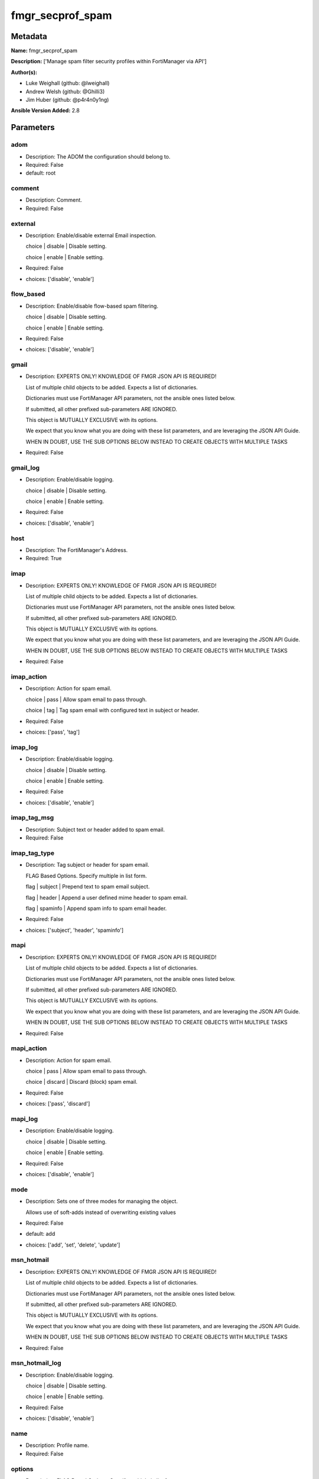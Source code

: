 =================
fmgr_secprof_spam
=================


Metadata
--------




**Name:** fmgr_secprof_spam

**Description:** ['Manage spam filter security profiles within FortiManager via API']

**Author(s):** 

- Luke Weighall (github: @lweighall)

- Andrew Welsh (github: @Ghilli3)

- Jim Huber (github: @p4r4n0y1ng)



**Ansible Version Added:** 2.8

Parameters
----------

adom
++++

- Description: The ADOM the configuration should belong to.

  

- Required: False

- default: root

comment
+++++++

- Description: Comment.

  

- Required: False

external
++++++++

- Description: Enable/disable external Email inspection.

  choice | disable | Disable setting.

  choice | enable | Enable setting.

  

- Required: False

- choices: ['disable', 'enable']

flow_based
++++++++++

- Description: Enable/disable flow-based spam filtering.

  choice | disable | Disable setting.

  choice | enable | Enable setting.

  

- Required: False

- choices: ['disable', 'enable']

gmail
+++++

- Description: EXPERTS ONLY! KNOWLEDGE OF FMGR JSON API IS REQUIRED!

  List of multiple child objects to be added. Expects a list of dictionaries.

  Dictionaries must use FortiManager API parameters, not the ansible ones listed below.

  If submitted, all other prefixed sub-parameters ARE IGNORED.

  This object is MUTUALLY EXCLUSIVE with its options.

  We expect that you know what you are doing with these list parameters, and are leveraging the JSON API Guide.

  WHEN IN DOUBT, USE THE SUB OPTIONS BELOW INSTEAD TO CREATE OBJECTS WITH MULTIPLE TASKS

  

- Required: False

gmail_log
+++++++++

- Description: Enable/disable logging.

  choice | disable | Disable setting.

  choice | enable | Enable setting.

  

- Required: False

- choices: ['disable', 'enable']

host
++++

- Description: The FortiManager's Address.

  

- Required: True

imap
++++

- Description: EXPERTS ONLY! KNOWLEDGE OF FMGR JSON API IS REQUIRED!

  List of multiple child objects to be added. Expects a list of dictionaries.

  Dictionaries must use FortiManager API parameters, not the ansible ones listed below.

  If submitted, all other prefixed sub-parameters ARE IGNORED.

  This object is MUTUALLY EXCLUSIVE with its options.

  We expect that you know what you are doing with these list parameters, and are leveraging the JSON API Guide.

  WHEN IN DOUBT, USE THE SUB OPTIONS BELOW INSTEAD TO CREATE OBJECTS WITH MULTIPLE TASKS

  

- Required: False

imap_action
+++++++++++

- Description: Action for spam email.

  choice | pass | Allow spam email to pass through.

  choice | tag | Tag spam email with configured text in subject or header.

  

- Required: False

- choices: ['pass', 'tag']

imap_log
++++++++

- Description: Enable/disable logging.

  choice | disable | Disable setting.

  choice | enable | Enable setting.

  

- Required: False

- choices: ['disable', 'enable']

imap_tag_msg
++++++++++++

- Description: Subject text or header added to spam email.

  

- Required: False

imap_tag_type
+++++++++++++

- Description: Tag subject or header for spam email.

  FLAG Based Options. Specify multiple in list form.

  flag | subject | Prepend text to spam email subject.

  flag | header | Append a user defined mime header to spam email.

  flag | spaminfo | Append spam info to spam email header.

  

- Required: False

- choices: ['subject', 'header', 'spaminfo']

mapi
++++

- Description: EXPERTS ONLY! KNOWLEDGE OF FMGR JSON API IS REQUIRED!

  List of multiple child objects to be added. Expects a list of dictionaries.

  Dictionaries must use FortiManager API parameters, not the ansible ones listed below.

  If submitted, all other prefixed sub-parameters ARE IGNORED.

  This object is MUTUALLY EXCLUSIVE with its options.

  We expect that you know what you are doing with these list parameters, and are leveraging the JSON API Guide.

  WHEN IN DOUBT, USE THE SUB OPTIONS BELOW INSTEAD TO CREATE OBJECTS WITH MULTIPLE TASKS

  

- Required: False

mapi_action
+++++++++++

- Description: Action for spam email.

  choice | pass | Allow spam email to pass through.

  choice | discard | Discard (block) spam email.

  

- Required: False

- choices: ['pass', 'discard']

mapi_log
++++++++

- Description: Enable/disable logging.

  choice | disable | Disable setting.

  choice | enable | Enable setting.

  

- Required: False

- choices: ['disable', 'enable']

mode
++++

- Description: Sets one of three modes for managing the object.

  Allows use of soft-adds instead of overwriting existing values

  

- Required: False

- default: add

- choices: ['add', 'set', 'delete', 'update']

msn_hotmail
+++++++++++

- Description: EXPERTS ONLY! KNOWLEDGE OF FMGR JSON API IS REQUIRED!

  List of multiple child objects to be added. Expects a list of dictionaries.

  Dictionaries must use FortiManager API parameters, not the ansible ones listed below.

  If submitted, all other prefixed sub-parameters ARE IGNORED.

  This object is MUTUALLY EXCLUSIVE with its options.

  We expect that you know what you are doing with these list parameters, and are leveraging the JSON API Guide.

  WHEN IN DOUBT, USE THE SUB OPTIONS BELOW INSTEAD TO CREATE OBJECTS WITH MULTIPLE TASKS

  

- Required: False

msn_hotmail_log
+++++++++++++++

- Description: Enable/disable logging.

  choice | disable | Disable setting.

  choice | enable | Enable setting.

  

- Required: False

- choices: ['disable', 'enable']

name
++++

- Description: Profile name.

  

- Required: False

options
+++++++

- Description: FLAG Based Options. Specify multiple in list form.

  flag | bannedword | Content block.

  flag | spamfsip | Email IP address FortiGuard AntiSpam black list check.

  flag | spamfssubmit | Add FortiGuard AntiSpam spam submission text.

  flag | spamfschksum | Email checksum FortiGuard AntiSpam check.

  flag | spamfsurl | Email content URL FortiGuard AntiSpam check.

  flag | spamhelodns | Email helo/ehlo domain DNS check.

  flag | spamraddrdns | Email return address DNS check.

  flag | spamrbl | Email DNSBL &amp; ORBL check.

  flag | spamhdrcheck | Email mime header check.

  flag | spamfsphish | Email content phishing URL FortiGuard AntiSpam check.

  flag | spambwl | Black/white list.

  

- Required: False

- choices: ['bannedword', 'spamfsip', 'spamfssubmit', 'spamfschksum', 'spamfsurl', 'spamhelodns', 'spamraddrdns', 'spamrbl', 'spamhdrcheck', 'spamfsphish', 'spambwl']

password
++++++++

- Description: The password associated with the username account.

  

- Required: True

pop3
++++

- Description: EXPERTS ONLY! KNOWLEDGE OF FMGR JSON API IS REQUIRED!

  List of multiple child objects to be added. Expects a list of dictionaries.

  Dictionaries must use FortiManager API parameters, not the ansible ones listed below.

  If submitted, all other prefixed sub-parameters ARE IGNORED.

  This object is MUTUALLY EXCLUSIVE with its options.

  We expect that you know what you are doing with these list parameters, and are leveraging the JSON API Guide.

  WHEN IN DOUBT, USE THE SUB OPTIONS BELOW INSTEAD TO CREATE OBJECTS WITH MULTIPLE TASKS

  

- Required: False

pop3_action
+++++++++++

- Description: Action for spam email.

  choice | pass | Allow spam email to pass through.

  choice | tag | Tag spam email with configured text in subject or header.

  

- Required: False

- choices: ['pass', 'tag']

pop3_log
++++++++

- Description: Enable/disable logging.

  choice | disable | Disable setting.

  choice | enable | Enable setting.

  

- Required: False

- choices: ['disable', 'enable']

pop3_tag_msg
++++++++++++

- Description: Subject text or header added to spam email.

  

- Required: False

pop3_tag_type
+++++++++++++

- Description: Tag subject or header for spam email.

  FLAG Based Options. Specify multiple in list form.

  flag | subject | Prepend text to spam email subject.

  flag | header | Append a user defined mime header to spam email.

  flag | spaminfo | Append spam info to spam email header.

  

- Required: False

- choices: ['subject', 'header', 'spaminfo']

replacemsg_group
++++++++++++++++

- Description: Replacement message group.

  

- Required: False

smtp
++++

- Description: EXPERTS ONLY! KNOWLEDGE OF FMGR JSON API IS REQUIRED!

  List of multiple child objects to be added. Expects a list of dictionaries.

  Dictionaries must use FortiManager API parameters, not the ansible ones listed below.

  If submitted, all other prefixed sub-parameters ARE IGNORED.

  This object is MUTUALLY EXCLUSIVE with its options.

  We expect that you know what you are doing with these list parameters, and are leveraging the JSON API Guide.

  WHEN IN DOUBT, USE THE SUB OPTIONS BELOW INSTEAD TO CREATE OBJECTS WITH MULTIPLE TASKS

  

- Required: False

smtp_action
+++++++++++

- Description: Action for spam email.

  choice | pass | Allow spam email to pass through.

  choice | tag | Tag spam email with configured text in subject or header.

  choice | discard | Discard (block) spam email.

  

- Required: False

- choices: ['pass', 'tag', 'discard']

smtp_hdrip
++++++++++

- Description: Enable/disable SMTP email header IP checks for spamfsip, spamrbl and spambwl filters.

  choice | disable | Disable SMTP email header IP checks for spamfsip, spamrbl and spambwl filters.

  choice | enable | Enable SMTP email header IP checks for spamfsip, spamrbl and spambwl filters.

  

- Required: False

- choices: ['disable', 'enable']

smtp_local_override
+++++++++++++++++++

- Description: Enable/disable local filter to override SMTP remote check result.

  choice | disable | Disable local filter to override SMTP remote check result.

  choice | enable | Enable local filter to override SMTP remote check result.

  

- Required: False

- choices: ['disable', 'enable']

smtp_log
++++++++

- Description: Enable/disable logging.

  choice | disable | Disable setting.

  choice | enable | Enable setting.

  

- Required: False

- choices: ['disable', 'enable']

smtp_tag_msg
++++++++++++

- Description: Subject text or header added to spam email.

  

- Required: False

smtp_tag_type
+++++++++++++

- Description: Tag subject or header for spam email.

  FLAG Based Options. Specify multiple in list form.

  flag | subject | Prepend text to spam email subject.

  flag | header | Append a user defined mime header to spam email.

  flag | spaminfo | Append spam info to spam email header.

  

- Required: False

- choices: ['subject', 'header', 'spaminfo']

spam_bwl_table
++++++++++++++

- Description: Anti-spam black/white list table ID.

  

- Required: False

spam_bword_table
++++++++++++++++

- Description: Anti-spam banned word table ID.

  

- Required: False

spam_bword_threshold
++++++++++++++++++++

- Description: Spam banned word threshold.

  

- Required: False

spam_filtering
++++++++++++++

- Description: Enable/disable spam filtering.

  choice | disable | Disable setting.

  choice | enable | Enable setting.

  

- Required: False

- choices: ['disable', 'enable']

spam_iptrust_table
++++++++++++++++++

- Description: Anti-spam IP trust table ID.

  

- Required: False

spam_log
++++++++

- Description: Enable/disable spam logging for email filtering.

  choice | disable | Disable spam logging for email filtering.

  choice | enable | Enable spam logging for email filtering.

  

- Required: False

- choices: ['disable', 'enable']

spam_log_fortiguard_response
++++++++++++++++++++++++++++

- Description: Enable/disable logging FortiGuard spam response.

  choice | disable | Disable logging FortiGuard spam response.

  choice | enable | Enable logging FortiGuard spam response.

  

- Required: False

- choices: ['disable', 'enable']

spam_mheader_table
++++++++++++++++++

- Description: Anti-spam MIME header table ID.

  

- Required: False

spam_rbl_table
++++++++++++++

- Description: Anti-spam DNSBL table ID.

  

- Required: False

username
++++++++

- Description: The username associated with the account.

  

- Required: True

yahoo_mail
++++++++++

- Description: EXPERTS ONLY! KNOWLEDGE OF FMGR JSON API IS REQUIRED!

  List of multiple child objects to be added. Expects a list of dictionaries.

  Dictionaries must use FortiManager API parameters, not the ansible ones listed below.

  If submitted, all other prefixed sub-parameters ARE IGNORED.

  This object is MUTUALLY EXCLUSIVE with its options.

  We expect that you know what you are doing with these list parameters, and are leveraging the JSON API Guide.

  WHEN IN DOUBT, USE THE SUB OPTIONS BELOW INSTEAD TO CREATE OBJECTS WITH MULTIPLE TASKS

  

- Required: False

yahoo_mail_log
++++++++++++++

- Description: Enable/disable logging.

  choice | disable | Disable setting.

  choice | enable | Enable setting.

  

- Required: False

- choices: ['disable', 'enable']




Functions
---------




- fmgr_spamfilter_profile_addsetdelete

 .. code-block:: python

    def fmgr_spamfilter_profile_addsetdelete(fmg, paramgram):
        """
        fmgr_spamfilter_profile -- Your Description here, bruh
        """
    
        mode = paramgram["mode"]
        adom = paramgram["adom"]
    
        response = (-100000, {"msg": "Illegal or malformed paramgram discovered. System Exception"})
        url = ""
        datagram = {}
    
        # EVAL THE MODE PARAMETER FOR SET OR ADD
        if mode in ['set', 'add', 'update']:
            url = '/pm/config/adom/{adom}/obj/spamfilter/profile'.format(adom=adom)
            datagram = fmgr_del_none(fmgr_prepare_dict(paramgram))
    
        # EVAL THE MODE PARAMETER FOR DELETE
        elif mode == "delete":
            # SET THE CORRECT URL FOR DELETE
            url = '/pm/config/adom/{adom}/obj/spamfilter/profile/{name}'.format(adom=adom, name=paramgram["name"])
            datagram = {}
    
        # IF MODE = SET -- USE THE 'SET' API CALL MODE
        if mode == "set":
            response = fmg.set(url, datagram)
        # IF MODE = UPDATE -- USER THE 'UPDATE' API CALL MODE
        elif mode == "update":
            response = fmg.update(url, datagram)
        # IF MODE = ADD  -- USE THE 'ADD' API CALL MODE
        elif mode == "add":
            response = fmg.add(url, datagram)
        # IF MODE = DELETE  -- USE THE DELETE URL AND API CALL MODE
        elif mode == "delete":
            response = fmg.delete(url, datagram)
    
        return response
    
    
    # ADDITIONAL COMMON FUNCTIONS

- fmgr_logout

 .. code-block:: python

    def fmgr_logout(fmg, module, msg="NULL", results=(), good_codes=(0,), logout_on_fail=True, logout_on_success=False):
        """
        THIS METHOD CONTROLS THE LOGOUT AND ERROR REPORTING AFTER AN METHOD OR FUNCTION RUNS
        """
        # VALIDATION ERROR (NO RESULTS, JUST AN EXIT)
        if msg != "NULL" and len(results) == 0:
            try:
                fmg.logout()
            except:
                pass
            module.fail_json(msg=msg)
    
        # SUBMISSION ERROR
        if len(results) > 0:
            if msg == "NULL":
                try:
                    msg = results[1]['status']['message']
                except:
                    msg = "No status message returned from pyFMG. Possible that this was a GET with a tuple result."
    
            if results[0] not in good_codes:
                if logout_on_fail:
                    fmg.logout()
                    module.fail_json(msg=msg, **results[1])
            else:
                if logout_on_success:
                    fmg.logout()
                    module.exit_json(msg="API Called worked, but logout handler has been asked to logout on success",
                                     **results[1])
        return msg
    
    
    # FUNCTION/METHOD FOR CONVERTING CIDR TO A NETMASK
    # DID NOT USE IP ADDRESS MODULE TO KEEP INCLUDES TO A MINIMUM

- fmgr_cidr_to_netmask

 .. code-block:: python

    def fmgr_cidr_to_netmask(cidr):
        cidr = int(cidr)
        mask = (0xffffffff >> (32 - cidr)) << (32 - cidr)
        return(str((0xff000000 & mask) >> 24) + '.' +
               str((0x00ff0000 & mask) >> 16) + '.' +
               str((0x0000ff00 & mask) >> 8) + '.' +
               str((0x000000ff & mask)))
    
    
    # utility function: removing keys wih value of None, nothing in playbook for that key

- fmgr_del_none

 .. code-block:: python

    def fmgr_del_none(obj):
        if isinstance(obj, dict):
            return type(obj)((fmgr_del_none(k), fmgr_del_none(v))
                             for k, v in obj.items() if k is not None and (v is not None and not fmgr_is_empty_dict(v)))
        else:
            return obj
    
    
    # utility function: remove keys that are need for the logic but the FMG API won't accept them

- fmgr_prepare_dict

 .. code-block:: python

    def fmgr_prepare_dict(obj):
        list_of_elems = ["mode", "adom", "host", "username", "password"]
        if isinstance(obj, dict):
            obj = dict((key, fmgr_prepare_dict(value)) for (key, value) in obj.items() if key not in list_of_elems)
        return obj
    
    

- fmgr_is_empty_dict

 .. code-block:: python

    def fmgr_is_empty_dict(obj):
        return_val = False
        if isinstance(obj, dict):
            if len(obj) > 0:
                for k, v in obj.items():
                    if isinstance(v, dict):
                        if len(v) == 0:
                            return_val = True
                        elif len(v) > 0:
                            for k1, v1 in v.items():
                                if v1 is None:
                                    return_val = True
                                elif v1 is not None:
                                    return_val = False
                                    return return_val
                    elif v is None:
                        return_val = True
                    elif v is not None:
                        return_val = False
                        return return_val
            elif len(obj) == 0:
                return_val = True
    
        return return_val
    
    

- fmgr_split_comma_strings_into_lists

 .. code-block:: python

    def fmgr_split_comma_strings_into_lists(obj):
        if isinstance(obj, dict):
            if len(obj) > 0:
                for k, v in obj.items():
                    if isinstance(v, str):
                        new_list = list()
                        if "," in v:
                            new_items = v.split(",")
                            for item in new_items:
                                new_list.append(item.strip())
                            obj[k] = new_list
    
        return obj
    
    
    #############
    # END METHODS
    #############
    
    

- main

 .. code-block:: python

    def main():
        argument_spec = dict(
            adom=dict(type="str", default="root"),
            host=dict(required=True, type="str"),
            password=dict(fallback=(env_fallback, ["ANSIBLE_NET_PASSWORD"]), no_log=True, required=True),
            username=dict(fallback=(env_fallback, ["ANSIBLE_NET_USERNAME"]), no_log=True, required=True),
            mode=dict(choices=["add", "set", "delete", "update"], type="str", default="add"),
    
            spam_rbl_table=dict(required=False, type="str"),
            spam_mheader_table=dict(required=False, type="str"),
            spam_log_fortiguard_response=dict(required=False, type="str", choices=["disable", "enable"]),
            spam_log=dict(required=False, type="str", choices=["disable", "enable"]),
            spam_iptrust_table=dict(required=False, type="str"),
            spam_filtering=dict(required=False, type="str", choices=["disable", "enable"]),
            spam_bword_threshold=dict(required=False, type="int"),
            spam_bword_table=dict(required=False, type="str"),
            spam_bwl_table=dict(required=False, type="str"),
            replacemsg_group=dict(required=False, type="str"),
            options=dict(required=False, type="list", choices=["bannedword",
                                                               "spamfsip",
                                                               "spamfssubmit",
                                                               "spamfschksum",
                                                               "spamfsurl",
                                                               "spamhelodns",
                                                               "spamraddrdns",
                                                               "spamrbl",
                                                               "spamhdrcheck",
                                                               "spamfsphish",
                                                               "spambwl"]),
            name=dict(required=False, type="str"),
            flow_based=dict(required=False, type="str", choices=["disable", "enable"]),
            external=dict(required=False, type="str", choices=["disable", "enable"]),
            comment=dict(required=False, type="str"),
            gmail=dict(required=False, type="dict"),
            gmail_log=dict(required=False, type="str", choices=["disable", "enable"]),
            imap=dict(required=False, type="dict"),
            imap_action=dict(required=False, type="str", choices=["pass", "tag"]),
            imap_log=dict(required=False, type="str", choices=["disable", "enable"]),
            imap_tag_msg=dict(required=False, type="str"),
            imap_tag_type=dict(required=False, type="str", choices=["subject", "header", "spaminfo"]),
            mapi=dict(required=False, type="dict"),
            mapi_action=dict(required=False, type="str", choices=["pass", "discard"]),
            mapi_log=dict(required=False, type="str", choices=["disable", "enable"]),
            msn_hotmail=dict(required=False, type="dict"),
            msn_hotmail_log=dict(required=False, type="str", choices=["disable", "enable"]),
            pop3=dict(required=False, type="dict"),
            pop3_action=dict(required=False, type="str", choices=["pass", "tag"]),
            pop3_log=dict(required=False, type="str", choices=["disable", "enable"]),
            pop3_tag_msg=dict(required=False, type="str"),
            pop3_tag_type=dict(required=False, type="str", choices=["subject", "header", "spaminfo"]),
            smtp=dict(required=False, type="dict"),
            smtp_action=dict(required=False, type="str", choices=["pass", "tag", "discard"]),
            smtp_hdrip=dict(required=False, type="str", choices=["disable", "enable"]),
            smtp_local_override=dict(required=False, type="str", choices=["disable", "enable"]),
            smtp_log=dict(required=False, type="str", choices=["disable", "enable"]),
            smtp_tag_msg=dict(required=False, type="str"),
            smtp_tag_type=dict(required=False, type="str", choices=["subject", "header", "spaminfo"]),
            yahoo_mail=dict(required=False, type="dict"),
            yahoo_mail_log=dict(required=False, type="str", choices=["disable", "enable"]),
    
        )
    
        module = AnsibleModule(argument_spec, supports_check_mode=False)
    
        # MODULE PARAMGRAM
        paramgram = {
            "mode": module.params["mode"],
            "adom": module.params["adom"],
            "spam-rbl-table": module.params["spam_rbl_table"],
            "spam-mheader-table": module.params["spam_mheader_table"],
            "spam-log-fortiguard-response": module.params["spam_log_fortiguard_response"],
            "spam-log": module.params["spam_log"],
            "spam-iptrust-table": module.params["spam_iptrust_table"],
            "spam-filtering": module.params["spam_filtering"],
            "spam-bword-threshold": module.params["spam_bword_threshold"],
            "spam-bword-table": module.params["spam_bword_table"],
            "spam-bwl-table": module.params["spam_bwl_table"],
            "replacemsg-group": module.params["replacemsg_group"],
            "options": module.params["options"],
            "name": module.params["name"],
            "flow-based": module.params["flow_based"],
            "external": module.params["external"],
            "comment": module.params["comment"],
            "gmail": {
                "log": module.params["gmail_log"],
            },
            "imap": {
                "action": module.params["imap_action"],
                "log": module.params["imap_log"],
                "tag-msg": module.params["imap_tag_msg"],
                "tag-type": module.params["imap_tag_type"],
            },
            "mapi": {
                "action": module.params["mapi_action"],
                "log": module.params["mapi_log"],
            },
            "msn-hotmail": {
                "log": module.params["msn_hotmail_log"],
            },
            "pop3": {
                "action": module.params["pop3_action"],
                "log": module.params["pop3_log"],
                "tag-msg": module.params["pop3_tag_msg"],
                "tag-type": module.params["pop3_tag_type"],
            },
            "smtp": {
                "action": module.params["smtp_action"],
                "hdrip": module.params["smtp_hdrip"],
                "local-override": module.params["smtp_local_override"],
                "log": module.params["smtp_log"],
                "tag-msg": module.params["smtp_tag_msg"],
                "tag-type": module.params["smtp_tag_type"],
            },
            "yahoo-mail": {
                "log": module.params["yahoo_mail_log"],
            }
        }
    
        list_overrides = ['gmail', 'imap', 'mapi', 'msn-hotmail', 'pop3', 'smtp', 'yahoo-mail']
        for list_variable in list_overrides:
            override_data = list()
            try:
                override_data = module.params[list_variable]
            except:
                pass
            try:
                if override_data:
                    del paramgram[list_variable]
                    paramgram[list_variable] = override_data
            except:
                pass
    
        # CHECK IF THE HOST/USERNAME/PW EXISTS, AND IF IT DOES, LOGIN.
        host = module.params["host"]
        password = module.params["password"]
        username = module.params["username"]
        if host is None or username is None or password is None:
            module.fail_json(msg="Host and username and password are required")
    
        # CHECK IF LOGIN FAILED
        fmg = AnsibleFortiManager(module, module.params["host"], module.params["username"], module.params["password"])
    
        response = fmg.login()
        if response[1]['status']['code'] != 0:
            module.fail_json(msg="Connection to FortiManager Failed")
    
        results = fmgr_spamfilter_profile_addsetdelete(fmg, paramgram)
        if results[0] != 0:
            fmgr_logout(fmg, module, results=results, good_codes=[0])
    
        fmg.logout()
    
        if results is not None:
            return module.exit_json(**results[1])
        else:
            return module.exit_json(msg="No results were returned from the API call.")
    
    



Module Source Code
------------------

.. code-block:: python

    #!/usr/bin/python
    #
    # This file is part of Ansible
    #
    # Ansible is free software: you can redistribute it and/or modify
    # it under the terms of the GNU General Public License as published by
    # the Free Software Foundation, either version 3 of the License, or
    # (at your option) any later version.
    #
    # Ansible is distributed in the hope that it will be useful,
    # but WITHOUT ANY WARRANTY; without even the implied warranty of
    # MERCHANTABILITY or FITNESS FOR A PARTICULAR PURPOSE.  See the
    # GNU General Public License for more details.
    #
    # You should have received a copy of the GNU General Public License
    # along with Ansible.  If not, see <http://www.gnu.org/licenses/>.
    #
    
    from __future__ import absolute_import, division, print_function
    __metaclass__ = type
    
    ANSIBLE_METADATA = {'status': ['preview'],
                        'supported_by': 'community',
                        'metadata_version': '1.1'}
    
    DOCUMENTATION = '''
    ---
    module: fmgr_secprof_spam
    version_added: "2.8"
    author:
        - Luke Weighall (@lweighall)
        - Andrew Welsh (@Ghilli3)
        - Jim Huber (@p4r4n0y1ng)
    short_description: spam filter profile for FMG
    description:
      -  Manage spam filter security profiles within FortiManager via API
    
    options:
      adom:
        description:
          - The ADOM the configuration should belong to.
        required: false
        default: root
    
      host:
        description:
          - The FortiManager's Address.
        required: true
    
      username:
        description:
          - The username associated with the account.
        required: true
    
      password:
        description:
          - The password associated with the username account.
        required: true
    
      mode:
        description:
          - Sets one of three modes for managing the object.
          - Allows use of soft-adds instead of overwriting existing values
        choices: ['add', 'set', 'delete', 'update']
        required: false
        default: add
    
      spam_rbl_table:
        description:
          - Anti-spam DNSBL table ID.
        required: false
    
      spam_mheader_table:
        description:
          - Anti-spam MIME header table ID.
        required: false
    
      spam_log_fortiguard_response:
        description:
          - Enable/disable logging FortiGuard spam response.
          - choice | disable | Disable logging FortiGuard spam response.
          - choice | enable | Enable logging FortiGuard spam response.
        required: false
        choices: ["disable", "enable"]
    
      spam_log:
        description:
          - Enable/disable spam logging for email filtering.
          - choice | disable | Disable spam logging for email filtering.
          - choice | enable | Enable spam logging for email filtering.
        required: false
        choices: ["disable", "enable"]
    
      spam_iptrust_table:
        description:
          - Anti-spam IP trust table ID.
        required: false
    
      spam_filtering:
        description:
          - Enable/disable spam filtering.
          - choice | disable | Disable setting.
          - choice | enable | Enable setting.
        required: false
        choices: ["disable", "enable"]
    
      spam_bword_threshold:
        description:
          - Spam banned word threshold.
        required: false
    
      spam_bword_table:
        description:
          - Anti-spam banned word table ID.
        required: false
    
      spam_bwl_table:
        description:
          - Anti-spam black/white list table ID.
        required: false
    
      replacemsg_group:
        description:
          - Replacement message group.
        required: false
    
      options:
        description:
          - FLAG Based Options. Specify multiple in list form.
          - flag | bannedword | Content block.
          - flag | spamfsip | Email IP address FortiGuard AntiSpam black list check.
          - flag | spamfssubmit | Add FortiGuard AntiSpam spam submission text.
          - flag | spamfschksum | Email checksum FortiGuard AntiSpam check.
          - flag | spamfsurl | Email content URL FortiGuard AntiSpam check.
          - flag | spamhelodns | Email helo/ehlo domain DNS check.
          - flag | spamraddrdns | Email return address DNS check.
          - flag | spamrbl | Email DNSBL &amp; ORBL check.
          - flag | spamhdrcheck | Email mime header check.
          - flag | spamfsphish | Email content phishing URL FortiGuard AntiSpam check.
          - flag | spambwl | Black/white list.
        required: false
        choices:
          - bannedword
          - spamfsip
          - spamfssubmit
          - spamfschksum
          - spamfsurl
          - spamhelodns
          - spamraddrdns
          - spamrbl
          - spamhdrcheck
          - spamfsphish
          - spambwl
    
      name:
        description:
          - Profile name.
        required: false
    
      flow_based:
        description:
          - Enable/disable flow-based spam filtering.
          - choice | disable | Disable setting.
          - choice | enable | Enable setting.
        required: false
        choices: ["disable", "enable"]
    
      external:
        description:
          - Enable/disable external Email inspection.
          - choice | disable | Disable setting.
          - choice | enable | Enable setting.
        required: false
        choices: ["disable", "enable"]
    
      comment:
        description:
          - Comment.
        required: false
    
      gmail:
        description:
          - EXPERTS ONLY! KNOWLEDGE OF FMGR JSON API IS REQUIRED!
          - List of multiple child objects to be added. Expects a list of dictionaries.
          - Dictionaries must use FortiManager API parameters, not the ansible ones listed below.
          - If submitted, all other prefixed sub-parameters ARE IGNORED.
          - This object is MUTUALLY EXCLUSIVE with its options.
          - We expect that you know what you are doing with these list parameters, and are leveraging the JSON API Guide.
          - WHEN IN DOUBT, USE THE SUB OPTIONS BELOW INSTEAD TO CREATE OBJECTS WITH MULTIPLE TASKS
        required: false
    
      gmail_log:
        description:
          - Enable/disable logging.
          - choice | disable | Disable setting.
          - choice | enable | Enable setting.
        required: false
        choices: ["disable", "enable"]
    
      imap:
        description:
          - EXPERTS ONLY! KNOWLEDGE OF FMGR JSON API IS REQUIRED!
          - List of multiple child objects to be added. Expects a list of dictionaries.
          - Dictionaries must use FortiManager API parameters, not the ansible ones listed below.
          - If submitted, all other prefixed sub-parameters ARE IGNORED.
          - This object is MUTUALLY EXCLUSIVE with its options.
          - We expect that you know what you are doing with these list parameters, and are leveraging the JSON API Guide.
          - WHEN IN DOUBT, USE THE SUB OPTIONS BELOW INSTEAD TO CREATE OBJECTS WITH MULTIPLE TASKS
        required: false
    
      imap_action:
        description:
          - Action for spam email.
          - choice | pass | Allow spam email to pass through.
          - choice | tag | Tag spam email with configured text in subject or header.
        required: false
        choices: ["pass", "tag"]
    
      imap_log:
        description:
          - Enable/disable logging.
          - choice | disable | Disable setting.
          - choice | enable | Enable setting.
        required: false
        choices: ["disable", "enable"]
    
      imap_tag_msg:
        description:
          - Subject text or header added to spam email.
        required: false
    
      imap_tag_type:
        description:
          - Tag subject or header for spam email.
          - FLAG Based Options. Specify multiple in list form.
          - flag | subject | Prepend text to spam email subject.
          - flag | header | Append a user defined mime header to spam email.
          - flag | spaminfo | Append spam info to spam email header.
        required: false
        choices: ["subject", "header", "spaminfo"]
    
      mapi:
        description:
          - EXPERTS ONLY! KNOWLEDGE OF FMGR JSON API IS REQUIRED!
          - List of multiple child objects to be added. Expects a list of dictionaries.
          - Dictionaries must use FortiManager API parameters, not the ansible ones listed below.
          - If submitted, all other prefixed sub-parameters ARE IGNORED.
          - This object is MUTUALLY EXCLUSIVE with its options.
          - We expect that you know what you are doing with these list parameters, and are leveraging the JSON API Guide.
          - WHEN IN DOUBT, USE THE SUB OPTIONS BELOW INSTEAD TO CREATE OBJECTS WITH MULTIPLE TASKS
        required: false
    
      mapi_action:
        description:
          - Action for spam email.
          - choice | pass | Allow spam email to pass through.
          - choice | discard | Discard (block) spam email.
        required: false
        choices: ["pass", "discard"]
    
      mapi_log:
        description:
          - Enable/disable logging.
          - choice | disable | Disable setting.
          - choice | enable | Enable setting.
        required: false
        choices: ["disable", "enable"]
    
      msn_hotmail:
        description:
          - EXPERTS ONLY! KNOWLEDGE OF FMGR JSON API IS REQUIRED!
          - List of multiple child objects to be added. Expects a list of dictionaries.
          - Dictionaries must use FortiManager API parameters, not the ansible ones listed below.
          - If submitted, all other prefixed sub-parameters ARE IGNORED.
          - This object is MUTUALLY EXCLUSIVE with its options.
          - We expect that you know what you are doing with these list parameters, and are leveraging the JSON API Guide.
          - WHEN IN DOUBT, USE THE SUB OPTIONS BELOW INSTEAD TO CREATE OBJECTS WITH MULTIPLE TASKS
        required: false
    
      msn_hotmail_log:
        description:
          - Enable/disable logging.
          - choice | disable | Disable setting.
          - choice | enable | Enable setting.
        required: false
        choices: ["disable", "enable"]
    
      pop3:
        description:
          - EXPERTS ONLY! KNOWLEDGE OF FMGR JSON API IS REQUIRED!
          - List of multiple child objects to be added. Expects a list of dictionaries.
          - Dictionaries must use FortiManager API parameters, not the ansible ones listed below.
          - If submitted, all other prefixed sub-parameters ARE IGNORED.
          - This object is MUTUALLY EXCLUSIVE with its options.
          - We expect that you know what you are doing with these list parameters, and are leveraging the JSON API Guide.
          - WHEN IN DOUBT, USE THE SUB OPTIONS BELOW INSTEAD TO CREATE OBJECTS WITH MULTIPLE TASKS
        required: false
    
      pop3_action:
        description:
          - Action for spam email.
          - choice | pass | Allow spam email to pass through.
          - choice | tag | Tag spam email with configured text in subject or header.
        required: false
        choices: ["pass", "tag"]
    
      pop3_log:
        description:
          - Enable/disable logging.
          - choice | disable | Disable setting.
          - choice | enable | Enable setting.
        required: false
        choices: ["disable", "enable"]
    
      pop3_tag_msg:
        description:
          - Subject text or header added to spam email.
        required: false
    
      pop3_tag_type:
        description:
          - Tag subject or header for spam email.
          - FLAG Based Options. Specify multiple in list form.
          - flag | subject | Prepend text to spam email subject.
          - flag | header | Append a user defined mime header to spam email.
          - flag | spaminfo | Append spam info to spam email header.
        required: false
        choices: ["subject", "header", "spaminfo"]
    
      smtp:
        description:
          - EXPERTS ONLY! KNOWLEDGE OF FMGR JSON API IS REQUIRED!
          - List of multiple child objects to be added. Expects a list of dictionaries.
          - Dictionaries must use FortiManager API parameters, not the ansible ones listed below.
          - If submitted, all other prefixed sub-parameters ARE IGNORED.
          - This object is MUTUALLY EXCLUSIVE with its options.
          - We expect that you know what you are doing with these list parameters, and are leveraging the JSON API Guide.
          - WHEN IN DOUBT, USE THE SUB OPTIONS BELOW INSTEAD TO CREATE OBJECTS WITH MULTIPLE TASKS
        required: false
    
      smtp_action:
        description:
          - Action for spam email.
          - choice | pass | Allow spam email to pass through.
          - choice | tag | Tag spam email with configured text in subject or header.
          - choice | discard | Discard (block) spam email.
        required: false
        choices: ["pass", "tag", "discard"]
    
      smtp_hdrip:
        description:
          - Enable/disable SMTP email header IP checks for spamfsip, spamrbl and spambwl filters.
          - choice | disable | Disable SMTP email header IP checks for spamfsip, spamrbl and spambwl filters.
          - choice | enable | Enable SMTP email header IP checks for spamfsip, spamrbl and spambwl filters.
        required: false
        choices: ["disable", "enable"]
    
      smtp_local_override:
        description:
          - Enable/disable local filter to override SMTP remote check result.
          - choice | disable | Disable local filter to override SMTP remote check result.
          - choice | enable | Enable local filter to override SMTP remote check result.
        required: false
        choices: ["disable", "enable"]
    
      smtp_log:
        description:
          - Enable/disable logging.
          - choice | disable | Disable setting.
          - choice | enable | Enable setting.
        required: false
        choices: ["disable", "enable"]
    
      smtp_tag_msg:
        description:
          - Subject text or header added to spam email.
        required: false
    
      smtp_tag_type:
        description:
          - Tag subject or header for spam email.
          - FLAG Based Options. Specify multiple in list form.
          - flag | subject | Prepend text to spam email subject.
          - flag | header | Append a user defined mime header to spam email.
          - flag | spaminfo | Append spam info to spam email header.
        required: false
        choices: ["subject", "header", "spaminfo"]
    
      yahoo_mail:
        description:
          - EXPERTS ONLY! KNOWLEDGE OF FMGR JSON API IS REQUIRED!
          - List of multiple child objects to be added. Expects a list of dictionaries.
          - Dictionaries must use FortiManager API parameters, not the ansible ones listed below.
          - If submitted, all other prefixed sub-parameters ARE IGNORED.
          - This object is MUTUALLY EXCLUSIVE with its options.
          - We expect that you know what you are doing with these list parameters, and are leveraging the JSON API Guide.
          - WHEN IN DOUBT, USE THE SUB OPTIONS BELOW INSTEAD TO CREATE OBJECTS WITH MULTIPLE TASKS
        required: false
    
      yahoo_mail_log:
        description:
          - Enable/disable logging.
          - choice | disable | Disable setting.
          - choice | enable | Enable setting.
        required: false
        choices: ["disable", "enable"]
    '''
    
    EXAMPLES = '''
      - name: DELETE Profile
        fmgr_secprof_spam:
          host: "{{inventory_hostname}}"
          username: "{{ username }}"
          password: "{{ password }}"
          name: "Ansible_Spam_Filter_Profile"
          mode: "delete"
    
      - name: Create FMGR_SPAMFILTER_PROFILE
        fmgr_secprof_spam:
          host: "{{ inventory_hostname }}"
          username: "{{ username }}"
          password: "{{ password }}"
          mode: "set"
          adom: "root"
          spam_log_fortiguard_response: "enable"
          spam_iptrust_table:
          spam_filtering: "enable"
          spam_bword_threshold: 10
          options: ["bannedword", "spamfsip", "spamfsurl", "spamrbl", "spamfsphish", "spambwl"]
          name: "Ansible_Spam_Filter_Profile"
          flow_based: "enable"
          external: "enable"
          comment: "Created by Ansible"
          gmail_log: "enable"
          spam_log: "enable"
    '''
    
    RETURN = """
    api_result:
      description: full API response, includes status code and message
      returned: always
      type: string
    """
    
    from ansible.module_utils.basic import AnsibleModule, env_fallback
    from ansible.module_utils.network.fortimanager.fortimanager import AnsibleFortiManager
    
    ###############
    # START METHODS
    ###############
    
    
    def fmgr_spamfilter_profile_addsetdelete(fmg, paramgram):
        """
        fmgr_spamfilter_profile -- Your Description here, bruh
        """
    
        mode = paramgram["mode"]
        adom = paramgram["adom"]
    
        response = (-100000, {"msg": "Illegal or malformed paramgram discovered. System Exception"})
        url = ""
        datagram = {}
    
        # EVAL THE MODE PARAMETER FOR SET OR ADD
        if mode in ['set', 'add', 'update']:
            url = '/pm/config/adom/{adom}/obj/spamfilter/profile'.format(adom=adom)
            datagram = fmgr_del_none(fmgr_prepare_dict(paramgram))
    
        # EVAL THE MODE PARAMETER FOR DELETE
        elif mode == "delete":
            # SET THE CORRECT URL FOR DELETE
            url = '/pm/config/adom/{adom}/obj/spamfilter/profile/{name}'.format(adom=adom, name=paramgram["name"])
            datagram = {}
    
        # IF MODE = SET -- USE THE 'SET' API CALL MODE
        if mode == "set":
            response = fmg.set(url, datagram)
        # IF MODE = UPDATE -- USER THE 'UPDATE' API CALL MODE
        elif mode == "update":
            response = fmg.update(url, datagram)
        # IF MODE = ADD  -- USE THE 'ADD' API CALL MODE
        elif mode == "add":
            response = fmg.add(url, datagram)
        # IF MODE = DELETE  -- USE THE DELETE URL AND API CALL MODE
        elif mode == "delete":
            response = fmg.delete(url, datagram)
    
        return response
    
    
    # ADDITIONAL COMMON FUNCTIONS
    def fmgr_logout(fmg, module, msg="NULL", results=(), good_codes=(0,), logout_on_fail=True, logout_on_success=False):
        """
        THIS METHOD CONTROLS THE LOGOUT AND ERROR REPORTING AFTER AN METHOD OR FUNCTION RUNS
        """
        # VALIDATION ERROR (NO RESULTS, JUST AN EXIT)
        if msg != "NULL" and len(results) == 0:
            try:
                fmg.logout()
            except:
                pass
            module.fail_json(msg=msg)
    
        # SUBMISSION ERROR
        if len(results) > 0:
            if msg == "NULL":
                try:
                    msg = results[1]['status']['message']
                except:
                    msg = "No status message returned from pyFMG. Possible that this was a GET with a tuple result."
    
            if results[0] not in good_codes:
                if logout_on_fail:
                    fmg.logout()
                    module.fail_json(msg=msg, **results[1])
            else:
                if logout_on_success:
                    fmg.logout()
                    module.exit_json(msg="API Called worked, but logout handler has been asked to logout on success",
                                     **results[1])
        return msg
    
    
    # FUNCTION/METHOD FOR CONVERTING CIDR TO A NETMASK
    # DID NOT USE IP ADDRESS MODULE TO KEEP INCLUDES TO A MINIMUM
    def fmgr_cidr_to_netmask(cidr):
        cidr = int(cidr)
        mask = (0xffffffff >> (32 - cidr)) << (32 - cidr)
        return(str((0xff000000 & mask) >> 24) + '.' +
               str((0x00ff0000 & mask) >> 16) + '.' +
               str((0x0000ff00 & mask) >> 8) + '.' +
               str((0x000000ff & mask)))
    
    
    # utility function: removing keys wih value of None, nothing in playbook for that key
    def fmgr_del_none(obj):
        if isinstance(obj, dict):
            return type(obj)((fmgr_del_none(k), fmgr_del_none(v))
                             for k, v in obj.items() if k is not None and (v is not None and not fmgr_is_empty_dict(v)))
        else:
            return obj
    
    
    # utility function: remove keys that are need for the logic but the FMG API won't accept them
    def fmgr_prepare_dict(obj):
        list_of_elems = ["mode", "adom", "host", "username", "password"]
        if isinstance(obj, dict):
            obj = dict((key, fmgr_prepare_dict(value)) for (key, value) in obj.items() if key not in list_of_elems)
        return obj
    
    
    def fmgr_is_empty_dict(obj):
        return_val = False
        if isinstance(obj, dict):
            if len(obj) > 0:
                for k, v in obj.items():
                    if isinstance(v, dict):
                        if len(v) == 0:
                            return_val = True
                        elif len(v) > 0:
                            for k1, v1 in v.items():
                                if v1 is None:
                                    return_val = True
                                elif v1 is not None:
                                    return_val = False
                                    return return_val
                    elif v is None:
                        return_val = True
                    elif v is not None:
                        return_val = False
                        return return_val
            elif len(obj) == 0:
                return_val = True
    
        return return_val
    
    
    def fmgr_split_comma_strings_into_lists(obj):
        if isinstance(obj, dict):
            if len(obj) > 0:
                for k, v in obj.items():
                    if isinstance(v, str):
                        new_list = list()
                        if "," in v:
                            new_items = v.split(",")
                            for item in new_items:
                                new_list.append(item.strip())
                            obj[k] = new_list
    
        return obj
    
    
    #############
    # END METHODS
    #############
    
    
    def main():
        argument_spec = dict(
            adom=dict(type="str", default="root"),
            host=dict(required=True, type="str"),
            password=dict(fallback=(env_fallback, ["ANSIBLE_NET_PASSWORD"]), no_log=True, required=True),
            username=dict(fallback=(env_fallback, ["ANSIBLE_NET_USERNAME"]), no_log=True, required=True),
            mode=dict(choices=["add", "set", "delete", "update"], type="str", default="add"),
    
            spam_rbl_table=dict(required=False, type="str"),
            spam_mheader_table=dict(required=False, type="str"),
            spam_log_fortiguard_response=dict(required=False, type="str", choices=["disable", "enable"]),
            spam_log=dict(required=False, type="str", choices=["disable", "enable"]),
            spam_iptrust_table=dict(required=False, type="str"),
            spam_filtering=dict(required=False, type="str", choices=["disable", "enable"]),
            spam_bword_threshold=dict(required=False, type="int"),
            spam_bword_table=dict(required=False, type="str"),
            spam_bwl_table=dict(required=False, type="str"),
            replacemsg_group=dict(required=False, type="str"),
            options=dict(required=False, type="list", choices=["bannedword",
                                                               "spamfsip",
                                                               "spamfssubmit",
                                                               "spamfschksum",
                                                               "spamfsurl",
                                                               "spamhelodns",
                                                               "spamraddrdns",
                                                               "spamrbl",
                                                               "spamhdrcheck",
                                                               "spamfsphish",
                                                               "spambwl"]),
            name=dict(required=False, type="str"),
            flow_based=dict(required=False, type="str", choices=["disable", "enable"]),
            external=dict(required=False, type="str", choices=["disable", "enable"]),
            comment=dict(required=False, type="str"),
            gmail=dict(required=False, type="dict"),
            gmail_log=dict(required=False, type="str", choices=["disable", "enable"]),
            imap=dict(required=False, type="dict"),
            imap_action=dict(required=False, type="str", choices=["pass", "tag"]),
            imap_log=dict(required=False, type="str", choices=["disable", "enable"]),
            imap_tag_msg=dict(required=False, type="str"),
            imap_tag_type=dict(required=False, type="str", choices=["subject", "header", "spaminfo"]),
            mapi=dict(required=False, type="dict"),
            mapi_action=dict(required=False, type="str", choices=["pass", "discard"]),
            mapi_log=dict(required=False, type="str", choices=["disable", "enable"]),
            msn_hotmail=dict(required=False, type="dict"),
            msn_hotmail_log=dict(required=False, type="str", choices=["disable", "enable"]),
            pop3=dict(required=False, type="dict"),
            pop3_action=dict(required=False, type="str", choices=["pass", "tag"]),
            pop3_log=dict(required=False, type="str", choices=["disable", "enable"]),
            pop3_tag_msg=dict(required=False, type="str"),
            pop3_tag_type=dict(required=False, type="str", choices=["subject", "header", "spaminfo"]),
            smtp=dict(required=False, type="dict"),
            smtp_action=dict(required=False, type="str", choices=["pass", "tag", "discard"]),
            smtp_hdrip=dict(required=False, type="str", choices=["disable", "enable"]),
            smtp_local_override=dict(required=False, type="str", choices=["disable", "enable"]),
            smtp_log=dict(required=False, type="str", choices=["disable", "enable"]),
            smtp_tag_msg=dict(required=False, type="str"),
            smtp_tag_type=dict(required=False, type="str", choices=["subject", "header", "spaminfo"]),
            yahoo_mail=dict(required=False, type="dict"),
            yahoo_mail_log=dict(required=False, type="str", choices=["disable", "enable"]),
    
        )
    
        module = AnsibleModule(argument_spec, supports_check_mode=False)
    
        # MODULE PARAMGRAM
        paramgram = {
            "mode": module.params["mode"],
            "adom": module.params["adom"],
            "spam-rbl-table": module.params["spam_rbl_table"],
            "spam-mheader-table": module.params["spam_mheader_table"],
            "spam-log-fortiguard-response": module.params["spam_log_fortiguard_response"],
            "spam-log": module.params["spam_log"],
            "spam-iptrust-table": module.params["spam_iptrust_table"],
            "spam-filtering": module.params["spam_filtering"],
            "spam-bword-threshold": module.params["spam_bword_threshold"],
            "spam-bword-table": module.params["spam_bword_table"],
            "spam-bwl-table": module.params["spam_bwl_table"],
            "replacemsg-group": module.params["replacemsg_group"],
            "options": module.params["options"],
            "name": module.params["name"],
            "flow-based": module.params["flow_based"],
            "external": module.params["external"],
            "comment": module.params["comment"],
            "gmail": {
                "log": module.params["gmail_log"],
            },
            "imap": {
                "action": module.params["imap_action"],
                "log": module.params["imap_log"],
                "tag-msg": module.params["imap_tag_msg"],
                "tag-type": module.params["imap_tag_type"],
            },
            "mapi": {
                "action": module.params["mapi_action"],
                "log": module.params["mapi_log"],
            },
            "msn-hotmail": {
                "log": module.params["msn_hotmail_log"],
            },
            "pop3": {
                "action": module.params["pop3_action"],
                "log": module.params["pop3_log"],
                "tag-msg": module.params["pop3_tag_msg"],
                "tag-type": module.params["pop3_tag_type"],
            },
            "smtp": {
                "action": module.params["smtp_action"],
                "hdrip": module.params["smtp_hdrip"],
                "local-override": module.params["smtp_local_override"],
                "log": module.params["smtp_log"],
                "tag-msg": module.params["smtp_tag_msg"],
                "tag-type": module.params["smtp_tag_type"],
            },
            "yahoo-mail": {
                "log": module.params["yahoo_mail_log"],
            }
        }
    
        list_overrides = ['gmail', 'imap', 'mapi', 'msn-hotmail', 'pop3', 'smtp', 'yahoo-mail']
        for list_variable in list_overrides:
            override_data = list()
            try:
                override_data = module.params[list_variable]
            except:
                pass
            try:
                if override_data:
                    del paramgram[list_variable]
                    paramgram[list_variable] = override_data
            except:
                pass
    
        # CHECK IF THE HOST/USERNAME/PW EXISTS, AND IF IT DOES, LOGIN.
        host = module.params["host"]
        password = module.params["password"]
        username = module.params["username"]
        if host is None or username is None or password is None:
            module.fail_json(msg="Host and username and password are required")
    
        # CHECK IF LOGIN FAILED
        fmg = AnsibleFortiManager(module, module.params["host"], module.params["username"], module.params["password"])
    
        response = fmg.login()
        if response[1]['status']['code'] != 0:
            module.fail_json(msg="Connection to FortiManager Failed")
    
        results = fmgr_spamfilter_profile_addsetdelete(fmg, paramgram)
        if results[0] != 0:
            fmgr_logout(fmg, module, results=results, good_codes=[0])
    
        fmg.logout()
    
        if results is not None:
            return module.exit_json(**results[1])
        else:
            return module.exit_json(msg="No results were returned from the API call.")
    
    
    if __name__ == "__main__":
        main()


